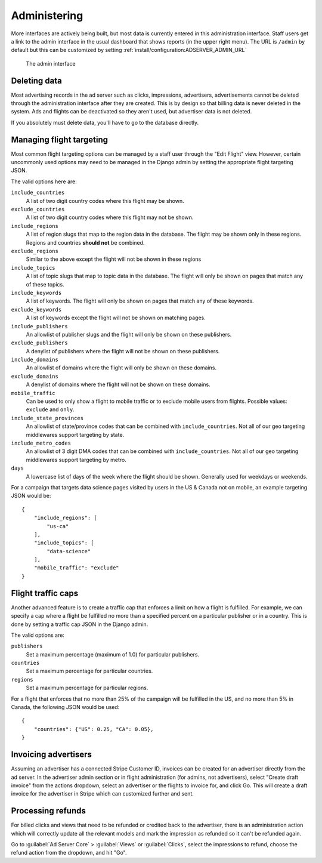 Administering
=============

More interfaces are actively being built, but most data is currently entered in this administration interface.
Staff users get a link to the admin interface in the usual dashboard that shows reports (in the upper right menu).
The URL is ``/admin`` by default but this can be customized by setting :ref:`install/configuration:ADSERVER_ADMIN_URL`

.. figure:: /_static/img/user-guide/admin-interface.png
    :alt: The admin interface
    :width: 100%

    The admin interface


Deleting data
-------------

Most advertising records in the ad server such as clicks, impressions, advertisers, advertisements
cannot be deleted through the administration interface after they are created.
This is by design so that billing data is never deleted in the system.
Ads and flights can be deactivated so they aren't used, but advertiser data is not deleted.

If you absolutely must delete data, you'll have to go to the database directly.


Managing flight targeting
-------------------------

Most common flight targeting options can be managed by a staff user through the "Edit Flight" view.
However, certain uncommonly used options may need to be managed in the Django admin
by setting the appropriate flight targeting JSON.

The valid options here are:

``include_countries``
    A list of two digit country codes where this flight may be shown.
``exclude_countries``
    A list of two digit country codes where this flight may not be shown.
``include_regions``
    A list of region slugs that map to the region data in the database.
    The flight may be shown only in these regions.
    Regions and countries **should not** be combined.
``exclude_regions``
    Similar to the above except the flight will not be shown in these regions
``include_topics``
    A list of topic slugs that map to topic data in the database.
    The flight will only be shown on pages that match any of these topics.
``include_keywords``
    A list of keywords. The flight will only be shown on pages that match
    any of these keywords.
``exclude_keywords``
    A list of keywords except the flight will not be shown on matching pages.
``include_publishers``
    An allowlist of publisher slugs and the flight will only be shown on these publishers.
``exclude_publishers``
    A denylist of publishers where the flight will not be shown on these publishers.
``include_domains``
    An allowlist of domains where the flight will only be shown on these domains.
``exclude_domains``
    A denylist of domains where the flight will not be shown on these domains.
``mobile_traffic``
    Can be used to only show a flight to mobile traffic or to exclude mobile users from flights.
    Possible values: ``exclude`` and ``only``.
``include_state_provinces``
    An allowlist of state/province codes that can be combined with ``include_countries``.
    Not all of our geo targeting middlewares support targeting by state.
``include_metro_codes``
    An allowlist of 3 digit DMA codes that can be combined with ``include_countries``.
    Not all of our geo targeting middlewares support targeting by metro.
``days``
    A lowercase list of days of the week where the flight should be shown. Generally used for weekdays or weekends.

For a campaign that targets data science pages visited by users in the US & Canada not on mobile,
an example targeting JSON would be::

    {
        "include_regions": [
            "us-ca"
        ],
        "include_topics": [
            "data-science"
        ],
        "mobile_traffic": "exclude"
    }





Flight traffic caps
-------------------

Another advanced feature is to create a traffic cap that enforces
a limit on how a flight is fulfilled.
For example, we can specify a cap where a flight be fulfilled
no more than a specified percent on a particular publisher or in a country.
This is done by setting a traffic cap JSON in the Django admin.

The valid options are:

``publishers``
    Set a maximum percentage (maximum of 1.0) for particular publishers.
``countries``
    Set a maximum percentage for particular countries.
``regions``
    Set a maximum percentage for particular regions.

For a flight that enforces that no more than 25% of the campaign will be fulfilled in the US,
and no more than 5% in Canada,
the following JSON would be used::

    {
        "countries": {"US": 0.25, "CA": 0.05},
    }


Invoicing advertisers
---------------------

Assuming an advertiser has a connected Stripe Customer ID,
invoices can be created for an advertiser directly from the ad server.
In the advertiser admin section or in flight administration (for admins, not advertisers),
select "Create draft invoice" from the actions dropdown,
select an advertiser or the flights to invoice for, and click Go.
This will create a draft invoice for the advertiser in Stripe which can customized further and sent.


Processing refunds
------------------

For billed clicks and views that need to be refunded or credited back to the advertiser,
there is an administration action which will correctly update all the relevant models
and mark the impression as refunded so it can't be refunded again.

Go to :guilabel:`Ad Server Core` > :guilabel:`Views` or :guilabel:`Clicks`,
select the impressions to refund, choose the refund action from the dropdown, and hit "Go".
